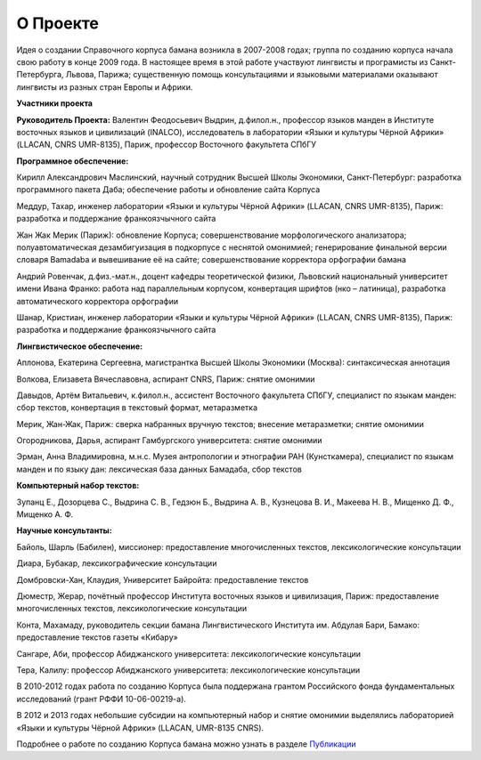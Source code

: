О Проекте
=========

Идея о создании Справочного корпуса бамана возникла в 2007-2008 годах; группа по созданию корпуса начала свою работу в конце 2009 года. В настоящее время в этой работе участвуют лингвисты и програмисты из Санкт-Петербурга, Львова, Парижа; существенную помощь консультациями и языковыми материалами оказывают лингвисты из разных стран Европы и Африки.

**Участники проекта**

**Руководитель Проекта:** Валентин Феодосьевич Выдрин, д.филол.н., профессор языков манден в Институте восточных языков и цивилизаций (INALCO), исследователь в лаборатории «Языки и культуры Чёрной Африки» (LLACAN, CNRS UMR-8135), Париж, профессор Восточного факультета СПбГУ 

**Программное обеспечение:**

Кирилл Александрович Маслинский, научный сотрудник Высшей Школы Экономики, Санкт-Петербург: разработка программного пакета Даба; обеспечение работы и обновление сайта Корпуса

Меддур, Тахар, инженер лаборатории «Языки и культуры Чёрной Африки» (LLACAN, CNRS UMR-8135), Париж: разработка и поддержание франкоязчычного сайта

Жан Жак Мерик (Париж): обновление Корпуса; совершенствование
морфологического анализатора; полуавтоматическая дезамбигуизация в
подкорпусе с неснятой омонимией;  генерирование финальной версии
словаря Bamadaba и вывешивание её на сайте; совершенствование
корректора орфографии бамана

Андрий Ровенчак, д.физ.-мат.н., доцент кафедры теоретической физики, Львовский национальный университет имени Ивана Франко: работа над параллельным корпусом, конвертация шрифтов (нко – латиница), разработка автоматического корректора орфографии

Шанар, Кристиан, инженер лаборатории «Языки и культуры Чёрной Африки» (LLACAN, CNRS UMR-8135), Париж: разработка и поддержание франкоязчычного сайта

**Лингвистическое обеспечение:**

Аплонова, Екатерина Сергеевна, магистрантка Высшей Школы Экономики
(Москва): синтаксическая аннотация

Волкова, Елизавета Вячеславовна, аспирант CNRS, Париж: снятие омонимии

Давыдов, Артём Витальевич, к.филол.н., ассистент Восточного факультета СПбГУ, специалист по языкам манден: сбор текстов, конвертация в текстовый формат, метаразметка

Мерик, Жан-Жак, Париж: сверка набранных вручную текстов; внесение метаразметки; снятие омонимии

Огородникова, Дарья, аспирант Гамбургского университета: снятие омонимии

Эрман, Анна Владимировна, м.н.с. Музея антропологии и этнографии РАН (Кунсткамера), специалист по языкам манден и по языку дан: лексическая база данных Бамадаба, сбор текстов

**Компьютерный набор текстов:**

Зупанц Е., Дозорцева С., Выдрина С. В., Гедзюн Б., Выдрина А. В., Кузнецова В. И., Макеева Н. В., Мищенко Д. Ф., Мищенко А. Ф.

**Научные консультанты:**

Байоль, Шарль (Бабилен), миссионер: предоставление многочисленных текстов, лексикологические консультации

Диара, Бубакар, лексикографические консультации

Домбровски-Хан, Клаудия, Университет Байройта: предоставление текстов

Дюместр, Жерар, почётный профессор Института восточных языков и цивилизация, Париж: предоставление многочисленных текстов, лексикологические консультации

Конта, Махамаду, руководитель секции бамана Лингвистического Института им. Абдулая Бари, Бамако: предоставление текстов газеты «Кибару»

Сангаре, Аби, профессор Абиджанского университета: лексикологические консультации

Тера, Калилу: профессор Абиджанского университета: лексикологические консультации

В 2010-2012 годах работа по созданию Корпуса была поддержана грантом Российского фонда фундаментальных исследований (грант РФФИ 10-06-00219-а).

В 2012 и 2013 годах небольшие субсидии на компьютерный набор и снятие омонимии выделялись лабораторией «Языки и культуры Чёрной Африки» (LLACAN, UMR-8135 CNRS).

Подробнее о работе по созданию Корпуса бамана можно узнать в разделе
`Публикации <pubs-ru.html>`_
